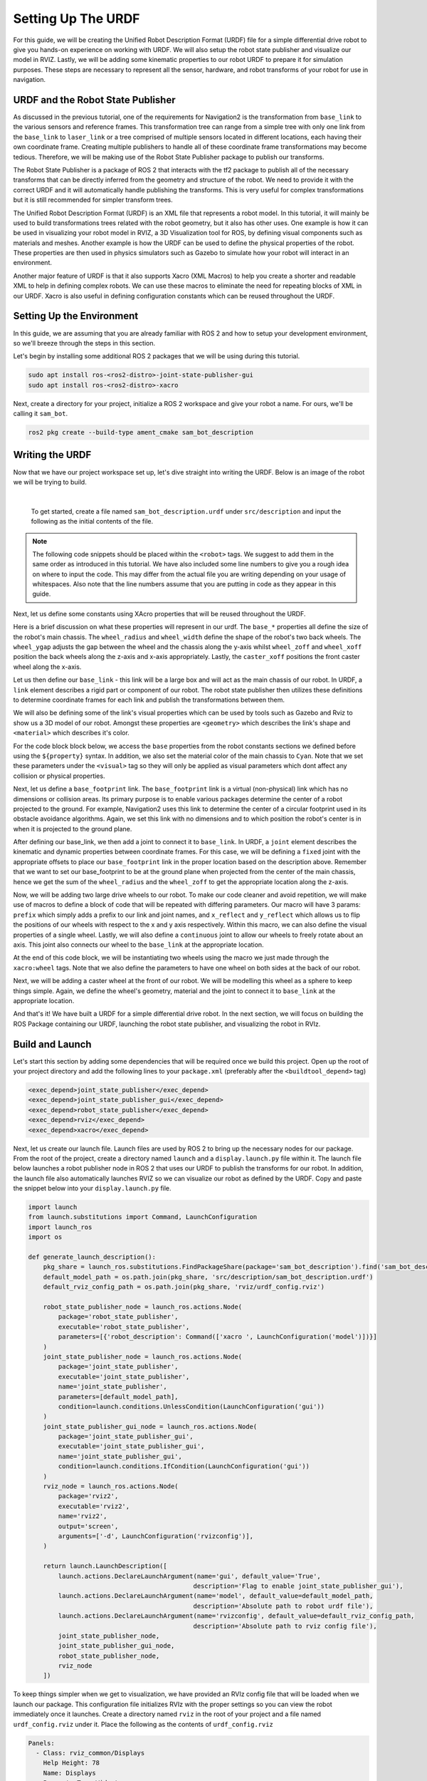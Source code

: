 .. _urdf_handson:

Setting Up The URDF
###################

For this guide, we will be creating the Unified Robot Description Format (URDF) file for a simple differential drive robot to give you hands-on experience on working with URDF. We will also setup the robot state publisher and visualize our model in RVIZ. Lastly, we will be adding some kinematic properties to our robot URDF to prepare it for simulation purposes. These steps are necessary to represent all the sensor, hardware, and robot transforms of your robot for use in navigation.

.. seealso::
  The complete source code in this tutorial can be found in `navigation2_tutorials <https://github.com/ros-planning/navigation2_tutorials/tree/master/sam_bot_description>`_ repository under the ``sam_bot_description`` package. Note that the repository contains the full code after accomplishing all the tutorials in this guide.

URDF and the Robot State Publisher
==================================

As discussed in the previous tutorial, one of the requirements for Navigation2 is the transformation from  ``base_link`` to the various sensors and reference frames. This transformation tree can range from a simple tree with only one link from the  ``base_link`` to ``laser_link`` or a tree comprised of multiple sensors located in different locations, each having their own coordinate frame. Creating multiple publishers to handle all of these coordinate frame transformations may become tedious. Therefore, we will be making use of the Robot State Publisher package to publish our transforms. 

The Robot State Publisher is a package of ROS 2 that interacts with the tf2 package to publish all of the necessary transforms that can be directly inferred from the geometry and structure of the robot. We need to provide it with the correct URDF and it will automatically handle publishing the transforms. This is very useful for complex transformations but it is still recommended for simpler transform trees. 

The Unified Robot Description Format (URDF) is an XML file that represents a robot model. In this tutorial, it will mainly be used to build transformations trees related with the robot geometry, but it also has other uses. One example is how it can be used in visualizing your robot model in RVIZ, a 3D Visualization tool for ROS, by defining visual components such as materials and meshes. Another example is how the URDF can be used to define the physical properties of the robot. These properties are then used in physics simulators such as Gazebo to simulate how your robot will interact in an environment.

Another major feature of URDF is that it also supports Xacro (XML Macros) to help you create a shorter and readable XML to help in defining complex robots. We can use these macros to eliminate the need for repeating blocks of XML in our URDF. Xacro is also useful in defining configuration constants which can be reused throughout the URDF.

.. seealso::
  If you want to learn more about the URDF and the Robot State Publisher, we encourage you to have a look at the official `URDF Documentation <http://wiki.ros.org/urdf>`__ and `Robot State Publisher Documentation <http://wiki.ros.org/robot_state_publisher>`__  

Setting Up the Environment
==========================

In this guide, we are assuming that you are already familiar with ROS 2 and how to setup your development environment, so we'll breeze through the steps in this section.

Let's begin by installing some additional ROS 2 packages that we will be using during this tutorial.

.. code-block:: shell

  sudo apt install ros-<ros2-distro>-joint-state-publisher-gui
  sudo apt install ros-<ros2-distro>-xacro
 
Next, create a directory for your project, initialize a ROS 2 workspace and give your robot a name. For ours, we'll be calling it ``sam_bot``.

.. code-block:: shell

  ros2 pkg create --build-type ament_cmake sam_bot_description

Writing the URDF
================

.. seealso:: This section aims to provide you with a beginner-friendly introduction to building URDFs for your robot. If you would like to learn more about URDF and XAcro, we suggest for you to have a look at the official `URDF Documentation <http://wiki.ros.org/urdf>`__

Now that we have our project workspace set up, let's dive straight into writing the URDF. Below is an image of the robot we will be trying to build.

.. image:: images/base-bot_1.png
   :width: 49%
.. image:: images/base-bot_2.png
   :width: 49%

|

 To get started, create a file named ``sam_bot_description.urdf`` under ``src/description`` and input the following as the initial contents of the file. 

.. code-block:: xml
  :linenos:

  <?xml version="1.0"?>
  <robot name="sam_bot" xmlns:xacro="http://ros.org/wiki/xacro">



  </robot>

.. note:: The following code snippets should be placed within the ``<robot>`` tags. We suggest to add them in the same order as introduced in this tutorial. We have also included some line numbers to give you a rough idea on where to input the code. This may differ from the actual file you are writing depending on your usage of whitespaces. Also note that the line numbers assume that you are putting in code as they appear in this guide.

Next, let us define some constants using XAcro properties that will be reused throughout the URDF.

.. code-block:: xml
  :lineno-start: 4

    <!-- Define robot constants -->
    <xacro:property name="base_width" value="0.31"/>
    <xacro:property name="base_length" value="0.42"/>
    <xacro:property name="base_height" value="0.18"/>

    <xacro:property name="wheel_radius" value="0.10"/>
    <xacro:property name="wheel_width" value="0.04"/>
    <xacro:property name="wheel_ygap" value="0.025"/>
    <xacro:property name="wheel_zoff" value="0.05"/>
    <xacro:property name="wheel_xoff" value="0.12"/>

    <xacro:property name="caster_xoff" value="0.14"/>

Here is a brief discussion on what these properties will represent in our urdf. The ``base_*`` properties all define the size of the robot's main chassis. The ``wheel_radius`` and ``wheel_width`` define the shape of the robot's two back wheels. The ``wheel_ygap`` adjusts the gap between the wheel and the chassis along the y-axis whilst ``wheel_zoff`` and ``wheel_xoff`` position the back wheels along the z-axis and x-axis appropriately. Lastly, the ``caster_xoff`` positions the front caster wheel along the x-axis.

Let us then define our ``base_link`` - this link will be a large box and will act as the main chassis of our robot. In URDF, a ``link`` element describes a rigid part or component of our robot. The robot state publisher then utilizes these definitions to determine coordinate frames for each link and publish the transformations between them. 

We will also be defining some of the link's visual properties which can be used by tools such as Gazebo and Rviz to show us a 3D model of our robot. Amongst these properties are ``<geometry>`` which describes the link's shape and ``<material>`` which describes it's color.

For the code block block below, we access the ``base`` properties from the robot constants sections we defined before using the ``${property}`` syntax. In addition, we also set the material color of the main chassis to ``Cyan``. Note that we set these parameters under the ``<visual>`` tag so they will only be applied as visual parameters which dont affect any collision or physical properties.

.. code-block:: xml
  :lineno-start: 17

    <!-- Robot Base -->
    <link name="base_link">
      <visual>
        <geometry>
          <box size="${base_length} ${base_width} ${base_height}"/>
        </geometry>
        <material name="Cyan">
          <color rgba="0 1.0 1.0 1.0"/>
        </material>
      </visual>
    </link>

Next, let us define a ``base_footprint`` link. The ``base_footprint`` link is a virtual (non-physical) link which has no dimensions or collision areas. Its primary purpose is to enable various packages determine the center of a robot projected to the ground. For example, Navigation2 uses this link to determine the center of a circular footprint used in its obstacle avoidance algorithms. Again, we set this link with no dimensions and to which position the robot's center is in when it is projected to the ground plane.

After defining our base_link, we then add a joint to connect it to ``base_link``. In URDF, a ``joint`` element describes the kinematic and dynamic properties between coordinate frames. For this case, we will be defining a ``fixed`` joint with the appropriate offsets to place our ``base_footprint`` link in the proper location based on the description above. Remember that we want to set our base_footprint to be at the ground plane when projected from the center of the main chassis, hence we get the sum of the ``wheel_radius`` and the ``wheel_zoff`` to get the appropriate location along the z-axis.

.. code-block:: xml
  :lineno-start: 29

    <!-- Robot Footprint -->
    <link name="base_footprint"/>

    <joint name="base_joint" type="fixed">
      <parent link="base_link"/>
      <child link="base_footprint"/>
      <origin xyz="0.0 0.0 ${-(wheel_radius+wheel_zoff)}" rpy="0 0 0"/>
    </joint>

Now, we will be adding two large drive wheels to our robot. To make our code cleaner and avoid repetition, we will make use of macros to define a block of code that will be repeated with differing parameters. Our macro will have 3 params: ``prefix`` which simply adds a prefix to our link and joint names, and ``x_reflect`` and ``y_reflect`` which allows us to flip the positions of our wheels with respect to the x and y axis respectively. Within this macro, we can also define the visual properties of a single wheel. Lastly, we will also define a ``continuous`` joint to allow our wheels to freely rotate about an axis. This joint also connects our wheel to the ``base_link`` at the appropriate location. 

At the end of this code block, we will be instantiating two wheels using the macro we just made through the ``xacro:wheel`` tags. Note that we also define the parameters to have one wheel on both sides at the back of our robot. 

.. code-block:: xml
  :lineno-start: 38

    <!-- Wheels -->
    <xacro:macro name="wheel" params="prefix x_reflect y_reflect">
      <link name="${prefix}_link">
        <visual>
          <origin xyz="0 0 0" rpy="${pi/2} 0 0"/>
          <geometry>
              <cylinder radius="${wheel_radius}" length="${wheel_width}"/>
          </geometry>
          <material name="Gray">
            <color rgba="0.5 0.5 0.5 1.0"/>
          </material>
        </visual>
      </link>

      <joint name="${prefix}_joint" type="continuous">
        <parent link="base_link"/>
        <child link="${prefix}_link"/>
        <origin xyz="${x_reflect*wheel_xoff} ${y_reflect*(base_width/2+wheel_ygap)} ${-wheel_zoff}" rpy="0 0 0"/>
        <axis xyz="0 1 0"/>
      </joint>
    </xacro:macro>

    <xacro:wheel prefix="drivewhl_l" x_reflect="-1" y_reflect="1" />
    <xacro:wheel prefix="drivewhl_r" x_reflect="-1" y_reflect="-1" />

Next, we will be adding a caster wheel at the front of our robot. We will be modelling this wheel as a sphere to keep things simple. Again, we define the wheel's geometry, material and the joint to connect it to ``base_link`` at the appropriate location.

.. code-block:: xml
  :lineno-start: 63

    <!-- Caster Wheel -->
    <link name="front_caster">
      <visual>
        <geometry>
          <sphere radius="${(wheel_radius+wheel_zoff-(base_height/2))}"/>
        </geometry>
        <material name="Cyan">
          <color rgba="0 1.0 1.0 1.0"/>
        </material>
      </visual>
    </link>

    <joint name="caster_joint" type="fixed">
      <parent link="base_link"/>
      <child link="front_caster"/>
      <origin xyz="${caster_xoff} 0.0 ${-(base_height/2)}" rpy="0 0 0"/>
    </joint>

And that's it! We have built a URDF for a simple differential drive robot. In the next section, we will focus on building the ROS Package containing our URDF, launching the robot state publisher, and visualizing the robot in RVIz.

Build and Launch
================

.. seealso:: The launch files from this tutorial were adapted from the official `URDF Tutorials for ROS 2 <https://github.com/ros/urdf_tutorial/tree/ros2>`__

Let's start this section by adding some dependencies that will be required once we build this project. Open up the root of your project directory and add the following lines to your ``package.xml`` (preferably after the ``<buildtool_depend>`` tag)

.. code-block:: xml

  <exec_depend>joint_state_publisher</exec_depend>
  <exec_depend>joint_state_publisher_gui</exec_depend>
  <exec_depend>robot_state_publisher</exec_depend>
  <exec_depend>rviz</exec_depend>
  <exec_depend>xacro</exec_depend>

Next, let us create our launch file. Launch files are used by ROS 2 to bring up the necessary nodes for our package. From the root of the project, create a directory named ``launch`` and a ``display.launch.py`` file within it. The launch file below launches a robot publisher node in ROS 2 that uses our URDF to publish the transforms for our robot. In addition, the launch file also automatically launches RVIZ so we can visualize our robot as defined by the URDF. Copy and paste the snippet below into your ``display.launch.py`` file. 

.. code-block:: python

  import launch
  from launch.substitutions import Command, LaunchConfiguration
  import launch_ros
  import os

  def generate_launch_description():
      pkg_share = launch_ros.substitutions.FindPackageShare(package='sam_bot_description').find('sam_bot_description')
      default_model_path = os.path.join(pkg_share, 'src/description/sam_bot_description.urdf')
      default_rviz_config_path = os.path.join(pkg_share, 'rviz/urdf_config.rviz')

      robot_state_publisher_node = launch_ros.actions.Node(
          package='robot_state_publisher',
          executable='robot_state_publisher',
          parameters=[{'robot_description': Command(['xacro ', LaunchConfiguration('model')])}]
      )
      joint_state_publisher_node = launch_ros.actions.Node(
          package='joint_state_publisher',
          executable='joint_state_publisher',
          name='joint_state_publisher',
          parameters=[default_model_path],
          condition=launch.conditions.UnlessCondition(LaunchConfiguration('gui'))
      )
      joint_state_publisher_gui_node = launch_ros.actions.Node(
          package='joint_state_publisher_gui',
          executable='joint_state_publisher_gui',
          name='joint_state_publisher_gui',
          condition=launch.conditions.IfCondition(LaunchConfiguration('gui'))
      )
      rviz_node = launch_ros.actions.Node(
          package='rviz2',
          executable='rviz2',
          name='rviz2',
          output='screen',
          arguments=['-d', LaunchConfiguration('rvizconfig')],
      )

      return launch.LaunchDescription([
          launch.actions.DeclareLaunchArgument(name='gui', default_value='True',
                                              description='Flag to enable joint_state_publisher_gui'),
          launch.actions.DeclareLaunchArgument(name='model', default_value=default_model_path,
                                              description='Absolute path to robot urdf file'),
          launch.actions.DeclareLaunchArgument(name='rvizconfig', default_value=default_rviz_config_path,
                                              description='Absolute path to rviz config file'),
          joint_state_publisher_node,
          joint_state_publisher_gui_node,
          robot_state_publisher_node,
          rviz_node
      ])

.. seealso:: For more information regarding the launch system in ROS 2, you can have a look at the official `ROS 2 Launch System Documentation <https://docs.ros.org/en/rolling/Tutorials/Launch-system.html>`__

To keep things simpler when we get to visualization, we have provided an RVIz config file that will be loaded when we launch our package. This configuration file initializes RVIz with the proper settings so you can view the robot immediately once it launches. Create a directory named ``rviz`` in the root of your project and a file named ``urdf_config.rviz`` under it. Place the following as the contents of ``urdf_config.rviz``

.. code-block:: shell

  Panels:
    - Class: rviz_common/Displays
      Help Height: 78
      Name: Displays
      Property Tree Widget:
        Expanded:
          - /Global Options1
          - /Status1
          - /RobotModel1/Links1
          - /TF1
        Splitter Ratio: 0.5
      Tree Height: 557
  Visualization Manager:
    Class: ""
    Displays:
      - Alpha: 0.5
        Cell Size: 1
        Class: rviz_default_plugins/Grid
        Color: 160; 160; 164
        Enabled: true
        Name: Grid
      - Alpha: 0.6
        Class: rviz_default_plugins/RobotModel
        Description Topic:
          Depth: 5
          Durability Policy: Volatile
          History Policy: Keep Last
          Reliability Policy: Reliable
          Value: /robot_description
        Enabled: true
        Name: RobotModel
        Visual Enabled: true
      - Class: rviz_default_plugins/TF
        Enabled: true
        Name: TF
        Marker Scale: 0.3
        Show Arrows: true
        Show Axes: true
        Show Names: true
    Enabled: true
    Global Options:
      Background Color: 48; 48; 48
      Fixed Frame: base_link
      Frame Rate: 30
    Name: root
    Tools:
      - Class: rviz_default_plugins/Interact
        Hide Inactive Objects: true
      - Class: rviz_default_plugins/MoveCamera
      - Class: rviz_default_plugins/Select
      - Class: rviz_default_plugins/FocusCamera
      - Class: rviz_default_plugins/Measure
        Line color: 128; 128; 0
    Transformation:
      Current:
        Class: rviz_default_plugins/TF
    Value: true
    Views:
      Current:
        Class: rviz_default_plugins/Orbit
        Name: Current View
        Target Frame: <Fixed Frame>
        Value: Orbit (rviz)
      Saved: ~

Lastly, let us modify the ``CMakeLists.txt`` file in the project root directory to include the files we just created during the package installation process. Add the following snippet to ``CMakeLists.txt`` file preferrably above the ``if(BUILD_TESTING)`` line:

.. code-block:: shell

  install(
    DIRECTORY src launch rviz
    DESTINATION share/${PROJECT_NAME}
  )

We are now ready to build our project using colcon. Navigate to the project root and execute the following commands.

.. code-block:: shell

  colcon build
  . install/setup.bash

After a successful build, execute the following commands to install the ROS 2 package and launch our project.

.. code-block:: shell

  ros2 launch sam_bot_description display.launch.py

ROS 2 should now launch a robot publisher node and start up RVIZ using our URDF. We'll be taking a look at our robot using RVIZ in the next section.

Visualization using RVIZ
========================

RVIZ is a robot visualization tool that allows us to see a 3D model of our robot using its URDF. Upon a successful launch using the commands in the previous section, RVIZ should now be visible on your screen and should look like the image below. You may need to move around and manipulate the view to get a good look at your robot. 

.. image:: images/base-bot_3.png

As you can see, we have successfully created a simple differential drive robot and visualized it in RVIz. It is not necessary to visualize your robot in RVIz, but it's a good step in order to see if you have properly defined your URDF. This helps you ensure that the robot state publisher is publishing the correct transformations. 

You may have noticed that another window was launched - this is a GUI for the joint state publisher. The joint state publisher is another ROS 2 package which publishes the state for our non-fixed joints. You can manipulate this publisher through the small GUI and the new pose of the joints will be reflected in RVIz. Sliding the bars for any of the two wheels will rotate these joints. You can see this in action by viewing RVIZ as you sweep the sliders in the Joint State Publisher GUI.

.. image:: images/base-bot_4.png

.. note:: We won't be interacting much with this package for Nav2, but if you would like to know more about the joint state publisher, feel free to have a look at the official `Joint State Publisher Documentation <http://wiki.ros.org/joint_state_publisher>`_.

At this point, you may already decide to stop with this tutorial since we have already achieved our objective of creating a URDF for a simple differential drive robot. The robot state publisher is now publishing the transforms derived from the URDF. These transforms can now be used by other packages (such as Nav2) to get information regarding the shape and structure of your robot. However, to properly use this URDF in a simulation, we need physical properties so that the robot reacts to physical environments like a real robot would. The visualization fields are only for visualization, not collision, so your robot will drive straight through obstacles. We'll get into adding these properties in our URDF in the next section.

Adding Physical Properties
==========================

As an additional section to this guide, we will be modifying our current URDF to include some of our robot's kinematic properties. This information may be used by physics simulators such as Gazebo to model and simulate how our robot will act in the virtual environment.

Let us first define macros containing the inertial properties of the geometric primitives we used in our project. Place the snippet below after our constants section in the URDF:

.. code-block:: xml
  :lineno-start: 17

    <!-- Define intertial property macros  -->
    <xacro:macro name="box_inertia" params="m w h d">
      <inertial>
        <origin xyz="0 0 0" rpy="${pi/2} 0 ${pi/2}"/>
        <mass value="${m}"/>
        <inertia ixx="${(m/12) * (h*h + d*d)}" ixy="0.0" ixz="0.0" iyy="${(m/12) * (w*w + d*d)}" iyz="0.0" izz="${(m/12) * (w*w + h*h)}"/>
      </inertial>
    </xacro:macro>

    <xacro:macro name="cylinder_inertia" params="m r h">
      <inertial>
        <origin xyz="0 0 0" rpy="${pi/2} 0 0" />
        <mass value="${m}"/>
        <inertia ixx="${(m/12) * (3*r*r + h*h)}" ixy = "0" ixz = "0" iyy="${(m/12) * (3*r*r + h*h)}" iyz = "0" izz="${(m/2) * (r*r)}"/> 
      </inertial>
    </xacro:macro>

    <xacro:macro name="sphere_inertia" params="m r">
      <inertial>
        <mass value="${m}"/>
        <inertia ixx="${(2/5) * m * (r*r)}" ixy="0.0" ixz="0.0" iyy="${(2/5) * m * (r*r)}" iyz="0.0" izz="${(2/5) * m * (r*r)}"/>
      </inertial>
    </xacro:macro>

Let us start by adding collision areas to our ``base_link`` using the ``<collision>`` tag. We will also be using the box_inertia macro we defined before to add some inertial properties to our ``base_link``. Include the following code snippet within ``<link name="base_link">`` tag of base_link in our URDF.

.. code-block:: xml
  :lineno-start: 52

      <collision>
        <geometry>
          <box size="${base_length} ${base_width} ${base_height}"/>
        </geometry>
      </collision>

      <xacro:box_inertia m="15" w="${base_width}" d="${base_length}" h="${base_height}"/>

Next, let us do the same for our wheel macros. Include the following code snippet within the ``<link name="${prefix}_link">`` tag of our wheel macros in our URDF.

.. code-block:: xml
  :lineno-start: 83

        <collision>
          <origin xyz="0 0 0" rpy="${pi/2} 0 0"/>
          <geometry>
            <cylinder radius="${wheel_radius}" length="${wheel_width}"/>
          </geometry>
        </collision>

        <xacro:cylinder_inertia m="0.5" r="${wheel_radius}" h="${wheel_width}"/>

Lastly, let us add the similar properties to our spherical caster wheels. Include the following in the ``<link name="front_caster">`` tag of our caster wheel in the URDF.

.. code-block:: xml
  :lineno-start: 114

      <collision>
        <origin xyz="0 0 0" rpy="0 0 0"/>
        <geometry>
          <sphere radius="${(wheel_radius+wheel_zoff-(base_height/2))}"/>
        </geometry>
      </collision>

      <xacro:sphere_inertia m="0.5" r="${(wheel_radius+wheel_zoff-(base_height/2))}"/>

.. note:: We did not add any inertial or collision properties to our ``base_footprint`` link since this is a virtual and non-physical link.

Build your project and then launch RViz using the same commands in the previous section.

.. code-block:: shell

  colcon build
  . install/setup.bash
  ros2 launch sam_bot_description display.launch.py

You can verify whether you have properly set up the collision areas by enabling ``Collision Enabled`` under ``RobotModel`` on the left pane (it may be easier to see if you also turn off ``Visual Enabled``). For this tutorial we defined a collision area which is similar to our visual properties. Note that this may not always be the case since you may opt for simpler collision areas based on how your robot looks.

.. image:: images/base-bot_5.png

For now, we will have to stop here since we will need to set up a lot more components to actually start simulating our robot in Gazebo. We will be coming back to this project during the course of these setup guides, and we will eventually see our robot move in a virtual environment once we get to the simulation sections. The major components that are missing from this work are the simulation plugins required to mimic your robot controllers. We will introduce those and add them to this URDF in the appropriate section.

Conclusion
==========

And that's it. In this tutorial, you have successfully created a URDF for a simple differential drive robot. You have also set up a ROS 2 project that launches a robot publisher node, which then uses your URDF to publish the robot's transforms. We have also used RViz to visualize our robot to verify whether our URDF is correct. Lastly, we have added in some physical properties to our URDF in order to prepare it for simulation.

Feel free to use this tutorial as a template for your own robot. Remember that your main goal is to publish the correct transforms from your base_link up to your sensor_frames. Once these have been setup, then you may proceed to our other setup guides.
